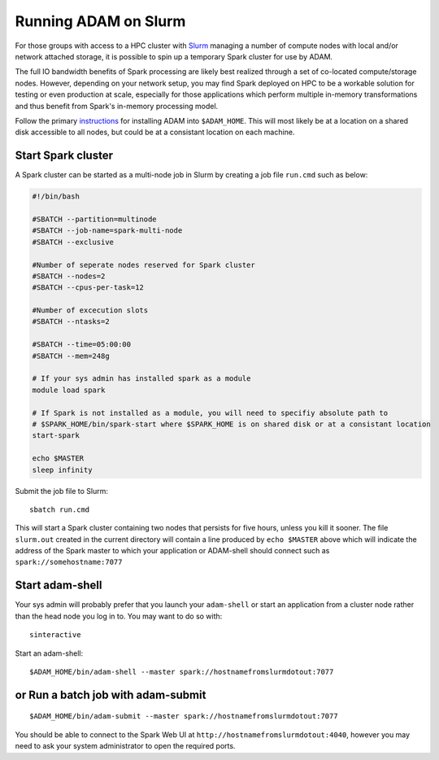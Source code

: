 Running ADAM on Slurm
---------------------

For those groups with access to a HPC cluster with
`Slurm <https://en.wikipedia.org/wiki/Slurm_Workload_Manager>`__
managing a number of compute nodes with local and/or network attached
storage, it is possible to spin up a temporary Spark cluster for use by
ADAM.

The full IO bandwidth benefits of Spark processing are likely best
realized through a set of co-located compute/storage nodes. However,
depending on your network setup, you may find Spark deployed on HPC to
be a workable solution for testing or even production at scale,
especially for those applications which perform multiple in-memory
transformations and thus benefit from Spark's in-memory processing
model.

Follow the primary
`instructions <https://github.com/bigdatagenomics/adam/blob/master/docs/source/02_installation.md>`__
for installing ADAM into ``$ADAM_HOME``. This will most likely be at a
location on a shared disk accessible to all nodes, but could be at a
consistant location on each machine.

Start Spark cluster
~~~~~~~~~~~~~~~~~~~

A Spark cluster can be started as a multi-node job in Slurm by creating
a job file ``run.cmd`` such as below:

.. code:: bash

    #!/bin/bash

    #SBATCH --partition=multinode
    #SBATCH --job-name=spark-multi-node
    #SBATCH --exclusive

    #Number of seperate nodes reserved for Spark cluster
    #SBATCH --nodes=2
    #SBATCH --cpus-per-task=12

    #Number of excecution slots
    #SBATCH --ntasks=2

    #SBATCH --time=05:00:00
    #SBATCH --mem=248g

    # If your sys admin has installed spark as a module
    module load spark

    # If Spark is not installed as a module, you will need to specifiy absolute path to 
    # $SPARK_HOME/bin/spark-start where $SPARK_HOME is on shared disk or at a consistant location
    start-spark

    echo $MASTER
    sleep infinity

Submit the job file to Slurm:

::

    sbatch run.cmd

This will start a Spark cluster containing two nodes that persists for
five hours, unless you kill it sooner. The file ``slurm.out`` created in
the current directory will contain a line produced by ``echo $MASTER``
above which will indicate the address of the Spark master to which your
application or ADAM-shell should connect such as
``spark://somehostname:7077``

Start adam-shell
~~~~~~~~~~~~~~~~

Your sys admin will probably prefer that you launch your ``adam-shell``
or start an application from a cluster node rather than the head node
you log in to. You may want to do so with:

::

    sinteractive

Start an adam-shell:

::

    $ADAM_HOME/bin/adam-shell --master spark://hostnamefromslurmdotout:7077

or Run a batch job with adam-submit
~~~~~~~~~~~~~~~~~~~~~~~~~~~~~~~~~~~

::

    $ADAM_HOME/bin/adam-submit --master spark://hostnamefromslurmdotout:7077

You should be able to connect to the Spark Web UI at
``http://hostnamefromslurmdotout:4040``, however you may need to ask
your system administrator to open the required ports.

